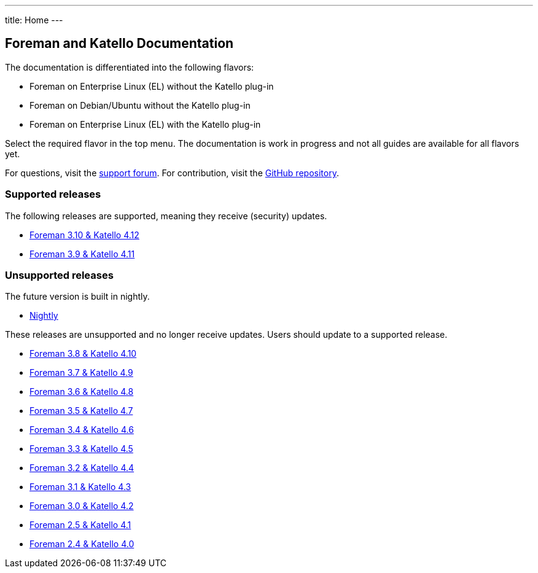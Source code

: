 ---
title: Home
---

== Foreman and Katello Documentation

The documentation is differentiated into the following flavors:

* Foreman on Enterprise Linux (EL) without the Katello plug-in
* Foreman on Debian/Ubuntu without the Katello plug-in
* Foreman on Enterprise Linux (EL) with the Katello plug-in

Select the required flavor in the top menu.
The documentation is work in progress and not all guides are available for all flavors yet.

For questions, visit the https://community.theforeman.org/c/support/10[support forum].
For contribution, visit the https://github.com/theforeman/foreman-documentation[GitHub repository].

=== Supported releases

The following releases are supported, meaning they receive (security) updates.

* link:/release/3.10/[Foreman 3.10 & Katello 4.12]
* link:/release/3.9/[Foreman 3.9 & Katello 4.11]

=== Unsupported releases

The future version is built in nightly.

* link:/release/nightly/[Nightly]

// There is a release candidate available for testing.

These releases are unsupported and no longer receive updates. Users should update to a supported release.

* link:/release/3.8/[Foreman 3.8 & Katello 4.10]
* link:/release/3.7/[Foreman 3.7 & Katello 4.9]
* link:/release/3.6/[Foreman 3.6 & Katello 4.8]
* link:/release/3.5/[Foreman 3.5 & Katello 4.7]
* link:/release/3.4/[Foreman 3.4 & Katello 4.6]
* link:/release/3.3/[Foreman 3.3 & Katello 4.5]
* link:/release/3.2/[Foreman 3.2 & Katello 4.4]
* link:/release/3.1/[Foreman 3.1 & Katello 4.3]
* link:/release/3.0/[Foreman 3.0 & Katello 4.2]
* link:/release/2.5/[Foreman 2.5 & Katello 4.1]
* link:/release/2.4/[Foreman 2.4 & Katello 4.0]
